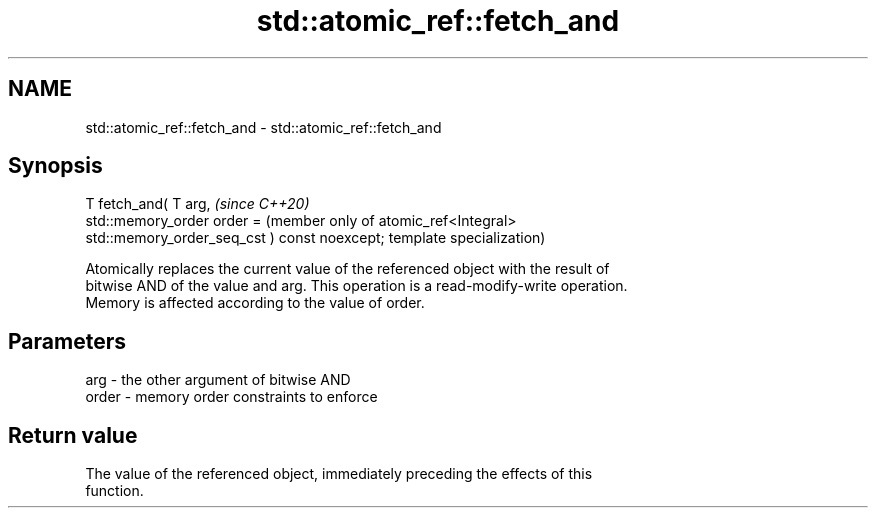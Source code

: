 .TH std::atomic_ref::fetch_and 3 "2021.11.17" "http://cppreference.com" "C++ Standard Libary"
.SH NAME
std::atomic_ref::fetch_and \- std::atomic_ref::fetch_and

.SH Synopsis
   T fetch_and( T arg,                             \fI(since C++20)\fP
                std::memory_order order =          (member only of atomic_ref<Integral>
   std::memory_order_seq_cst ) const noexcept;     template specialization)

   Atomically replaces the current value of the referenced object with the result of
   bitwise AND of the value and arg. This operation is a read-modify-write operation.
   Memory is affected according to the value of order.

.SH Parameters

   arg   - the other argument of bitwise AND
   order - memory order constraints to enforce

.SH Return value

   The value of the referenced object, immediately preceding the effects of this
   function.
